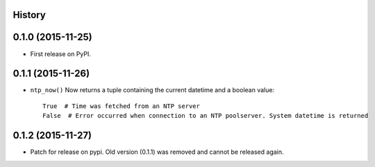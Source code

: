 .. :changelog:

History
-------

0.1.0 (2015-11-25)
------------------

* First release on PyPI.


0.1.1 (2015-11-26)
------------------

* ``ntp_now()`` Now returns a tuple containing the current datetime and a boolean value::

    True  # Time was fetched from an NTP server
    False  # Error occurred when connection to an NTP poolserver. System datetime is returned


0.1.2 (2015-11-27)
------------------

* Patch for release on pypi. Old version (0.1.1) was removed and cannot be released again.
